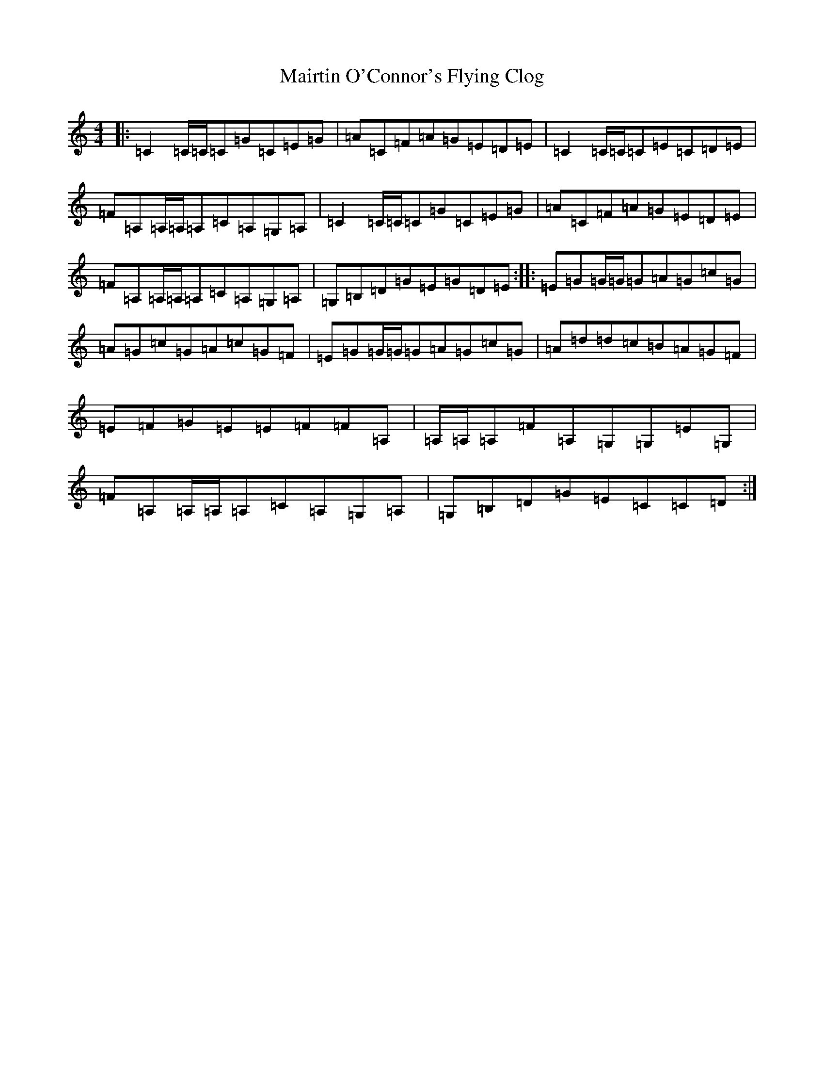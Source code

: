X: 13268
T: Mairtin O'Connor's Flying Clog
S: https://thesession.org/tunes/215#setting215
Z: G Major
R: reel
M: 4/4
L: 1/8
K: C Major
|:=C2=C/2=C/2=C=G=C=E=G|=A=C=F=A=G=E=D=E|=C2=C/2=C/2=C=E=C=D=E|=F=A,=A,/2=A,/2=A,=C=A,=G,=A,|=C2=C/2=C/2=C=G=C=E=G|=A=C=F=A=G=E=D=E|=F=A,=A,/2=A,/2=A,=C=A,=G,=A,|=G,=B,=D=G=E=G=D=E:||:=E=G=G/2=G/2=G=A=G=c=G|=A=G=c=G=A=c=G=F|=E=G=G/2=G/2=G=A=G=c=G|=A=d=d=c=B=A=G=F|=E=F=G=E=E=F=F=A,|=A,/2=A,/2=A,=F=A,=G,=G,=E=G,|=F=A,=A,/2=A,/2=A,=C=A,=G,=A,|=G,=B,=D=G=E=C=C=D:|